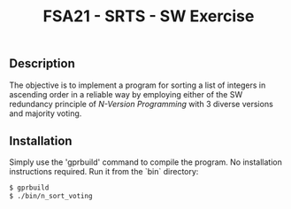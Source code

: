 #+Title:FSA21 - SRTS - SW Exercise

** Description
The objective is to implement a program for sorting a list of integers in
ascending order in a reliable way by employing either of the SW redundancy
principle of /N-Version Programming/ with 3 diverse versions and majority
voting.

** Installation
Simply use the 'gprbuild' command to compile the program. No installation
instructions required. Run it from the `bin` directory:

#+begin_src bash
$ gprbuild
$ ./bin/n_sort_voting
#+end_src
